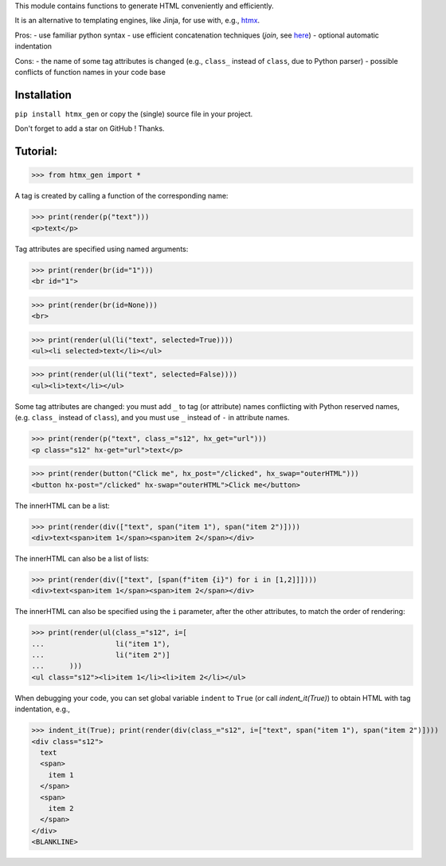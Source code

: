 This module contains functions to generate HTML conveniently and efficiently.

It is an alternative to templating engines, like Jinja,
for use with, e.g., `htmx <https://htmx.org/>`__.

Pros:
- use familiar python syntax
- use efficient concatenation techniques (`join`, see `here <https://python.plainenglish.io/concatenating-strings-efficiently-in-python-9bfc8e8d6f6e>`__)
- optional automatic indentation

Cons:
- the name of some tag attributes is changed
(e.g., ``class_`` instead of ``class``, due to Python parser)
- possible conflicts of function names in your code base


Installation
------------
``pip install htmx_gen`` or copy the (single) source file in your project.

Don't forget to add a star on GitHub ! Thanks.


Tutorial:
---------

>>> from htmx_gen import *

A tag is created by calling a function of the corresponding name:

>>> print(render(p("text")))
<p>text</p>


Tag attributes are specified using named arguments:

>>> print(render(br(id="1")))
<br id="1">

>>> print(render(br(id=None)))
<br>

>>> print(render(ul(li("text", selected=True))))
<ul><li selected>text</li></ul>

>>> print(render(ul(li("text", selected=False))))
<ul><li>text</li></ul>


Some tag attributes are changed: you must add ``_`` to tag (or attribute) names
conflicting with Python reserved names, (e.g. ``class_`` instead of ``class``),
and you must use ``_`` instead of ``-`` in attribute names.

>>> print(render(p("text", class_="s12", hx_get="url")))
<p class="s12" hx-get="url">text</p>

>>> print(render(button("Click me", hx_post="/clicked", hx_swap="outerHTML")))
<button hx-post="/clicked" hx-swap="outerHTML">Click me</button>


The innerHTML can be a list:

>>> print(render(div(["text", span("item 1"), span("item 2")])))
<div>text<span>item 1</span><span>item 2</span></div>

The innerHTML can also be a list of lists:

>>> print(render(div(["text", [span(f"item {i}") for i in [1,2]]])))
<div>text<span>item 1</span><span>item 2</span></div>


The innerHTML can also be specified using the ``i`` parameter,
after the other attributes, to match the order of rendering:

>>> print(render(ul(class_="s12", i=[
...                 li("item 1"),
...                 li("item 2")]
...      )))
<ul class="s12"><li>item 1</li><li>item 2</li></ul>


When debugging your code, you can set global variable ``indent`` to ``True``
(or call `indent_it(True)`) to obtain HTML with tag indentation, e.g.,

>>> indent_it(True); print(render(div(class_="s12", i=["text", span("item 1"), span("item 2")])))
<div class="s12">
  text
  <span>
    item 1
  </span>
  <span>
    item 2
  </span>
</div>
<BLANKLINE>
